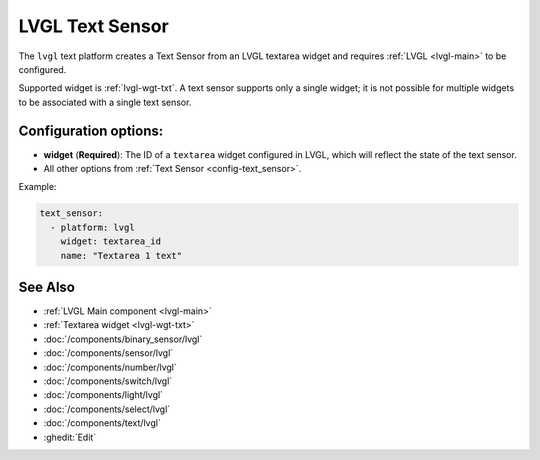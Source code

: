 .. _lvgl-txs:

LVGL Text Sensor
================

.. seo::
    :description: Instructions for setting up an LVGL textarea Text Sensor.
    :image: ../images/lvgl_c_txt.png

The ``lvgl`` text platform creates a Text Sensor from an LVGL textarea widget
and requires :ref:`LVGL <lvgl-main>` to be configured.

Supported widget is :ref:`lvgl-wgt-txt`. A text sensor supports
only a single widget; it is not possible for multiple widgets to be associated with a single text sensor.


Configuration options:
----------------------

- **widget** (**Required**): The ID of a ``textarea`` widget configured in LVGL, which will reflect the state of the text sensor.
- All other options from :ref:`Text Sensor <config-text_sensor>`.

Example:

.. code-block:: yaml

    text_sensor:
      - platform: lvgl
        widget: textarea_id
        name: "Textarea 1 text"

See Also
--------
- :ref:`LVGL Main component <lvgl-main>`
- :ref:`Textarea widget <lvgl-wgt-txt>`
- :doc:`/components/binary_sensor/lvgl`
- :doc:`/components/sensor/lvgl`
- :doc:`/components/number/lvgl`
- :doc:`/components/switch/lvgl`
- :doc:`/components/light/lvgl`
- :doc:`/components/select/lvgl`
- :doc:`/components/text/lvgl`
- :ghedit:`Edit`
